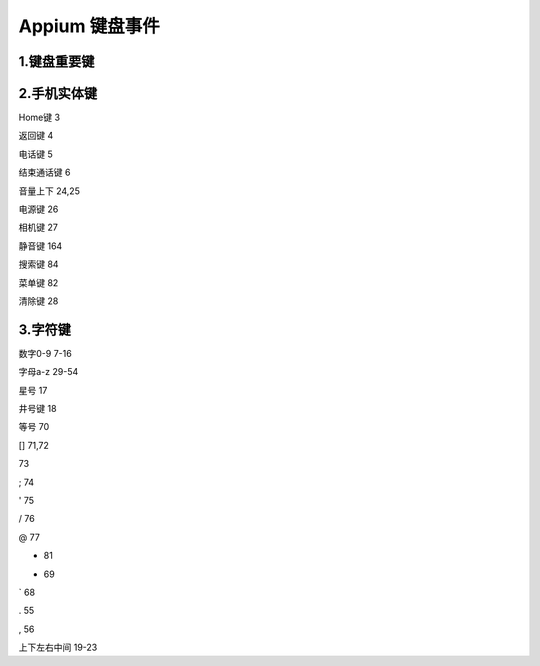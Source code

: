 
Appium 键盘事件
==================================


1.键盘重要键
--------------------------------
.. coding:python::
  回车键(Enter)          66

  空格键(Space)          62

  Tab键(Tab)             61

  退格键(Backspace)      67


2.手机实体键
--------------------------------

Home键                 3

返回键                 4

电话键                 5

结束通话键             6

音量上下               24,25

电源键                 26

相机键                 27

静音键                 164

搜索键                 84

菜单键                 82

清除键                 28


3.字符键
---------------------------------
数字0-9                7-16

字母a-z                29-54

星号                   17

井号键                 18

等号                   70

[]                     71,72

\                      73

;                      74

'                      75

/                      76

@                      77

+                      81

-                      69

`                      68

.                      55

,                      56

上下左右中间           19-23
